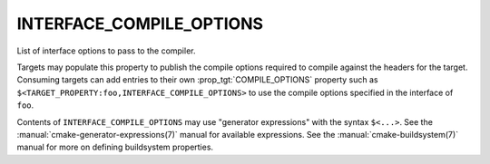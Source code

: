 INTERFACE_COMPILE_OPTIONS
-------------------------

List of interface options to pass to the compiler.

Targets may populate this property to publish the compile options
required to compile against the headers for the target.  Consuming
targets can add entries to their own :prop_tgt:`COMPILE_OPTIONS` property
such as ``$<TARGET_PROPERTY:foo,INTERFACE_COMPILE_OPTIONS>`` to use the
compile options specified in the interface of ``foo``.

Contents of ``INTERFACE_COMPILE_OPTIONS`` may use "generator expressions"
with the syntax ``$<...>``.  See the :manual:`cmake-generator-expressions(7)`
manual for available expressions.  See the :manual:`cmake-buildsystem(7)`
manual for more on defining buildsystem properties.
